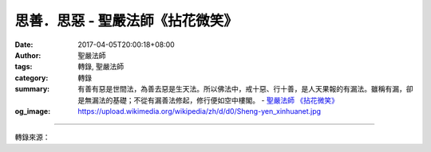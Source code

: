 思善．思惡 - 聖嚴法師《拈花微笑》
#################################

:date: 2017-04-05T20:00:18+08:00
:author: 聖嚴法師
:tags: 轉錄, 聖嚴法師
:category: 轉錄
:summary: 有善有惡是世間法，為善去惡是生天法。所以佛法中，戒十惡、行十善，是人天果報的有漏法。雖稱有漏，卻是無漏法的基礎；不從有漏善法修起，修行便如空中樓閣。
          - `聖嚴法師`_ `《拈花微笑》`_
:og_image: https://upload.wikimedia.org/wikipedia/zh/d/d0/Sheng-yen_xinhuanet.jpg

.. raw:: html

  <p>摘錄自《拈花微笑》思善．思惡<br/> 文／聖嚴法師 圖／常器</p><p> 我們先要善惡分明，才能開始修行。善惡分明的人，是正直明理的好人，善惡不分的人是糊塗蟲或是爛好人。孔子說的「鄉愿，德之賊也」便是這種見人說人話、見鬼說鬼話的人。他根本不知道什麼是善、什麼是惡；善惡對他來說，都是好的。善人看他，他是好人，惡人看他，他也站在壞人一邊，這便是鄉愿。因此要善惡分明，水火不同，各有分際，是人間道德的基礎。</p><p> 什麼是善呢？善有比較的善，有絕對的善。我曾遇到一位計程車司機，他說：「修不修行都一樣，只要心好就好，任何宗教都教人存好心，我自問良心擺在中間，所以信不信宗教都一樣。」</p><p> 我問他：「你的良心好到什麼程度呢？怎麼好法呢？難道人家冤枉了你，批評了你，誤會了你，你都不介意嗎？當你遇到有人強行超你的車時，你不生氣嗎？或者有人連續地把你的客人搶走了，你不會埋怨嗎？你就沒有做過一樁不讓太太、孩子們知道的事嗎？連想都不曾想過嗎？」</p><p> 他連連搖頭說：「我又不是聖人，不是佛，不是神。」</p><p> 我說：「問題還多著哩！例如：你原來不要想的事，卻不能不想；原來不想做的事你卻非做不可；明知是不該說的話，你卻說了；不想罵人，而你竟罵了人；不想騙人，但你偏偏會騙人。你能說沒有所謂心不由己、身不由己、口不由己的經驗嗎？」他想了想，點點頭，也覺得很有道理。</p><p> 心好，如何好法呢？反正心事只有天知道，別人固然看不到，自己也未必覺察到。如果一個人存壞心，已經讓人看出來時，他已壞到表面化。譬如，害瘡，瘡已害到出膿、發臭、流血、潰爛，這種毛病是不是一開始就這麼嚴重呢？絕對不是！乃是由小而大，自輕而重的。</p><p> 所謂星星之火可以燎原，只要一念壞心不覺察，便可能漸漸形成人的一生心向。因此，有些人自認為是好人，實則未必；有些偏激的人，主張巧取豪奪，居然也有一番歪理，當其得逞之際，便真以為這是正道。倒是那些自認為自己的心很壞，老是想到壞念頭，想做壞事，甚至做了壞事，想說壞話，而且說了壞話的人，倒可能是正人君子。為什麼呢？他們謹言慎行，常常覺察自己做了愚蠢事，說了無聊話，想了歪念頭，像這種能夠自我檢點、自我批判的人，還會不是好人嗎？</p><p> 行善，首先要對自己好，很多人往往由於只顧自己，雖然未想損害他人，結果卻是害人又害己。人是自私的，這是生物的本能，攝取身外之物以營養自己，使自己生存下去，這看來是對自己好的。然而，當你發心開始修行以後，你會發覺像這樣的自私，已是害人害己的行為，只要自覺尚有一絲自私心，便知道對不起自己也對不起別人。</p><p> 很少有人故意陷害自己，但由於自私心的策動，卻做了許多將受惡報的壞事。好像有人用石頭擲擊停在樹枝上的鳥，結果鳥被擊傷飛走了，而石頭掉下來，正好砸在他自己的頭上。鳥還沒有報復他，他已經受到懲罰。結果他還大?：「死鳥、鬼鳥！」忿怒不已。他不知道在他的心中又造了另一重惡因，受到了另一重煩惱的果報。像這種自己犯錯而又遷怒於他的情形，到處都可以看到。</p><p> 可是，假如我到市區的街道上去問：「認為自己是好心的人請舉手。」街上的人很可能通通舉手。如已聽到我上面這種講法以後，大概便不會這樣認為了。</p><p> 有一種人，樣樣都為自己打算，只知「自掃門前雪，不管他人瓦上霜」。這一類人，並不太壞，至少他自己門前還有一條路可以走，以佛法的修行而言，是小乘的自了漢。但如果有一天清晨你開門，發現有死狗躺在你家門口，你為了避免麻煩，急忙將狗屍拖到隔壁鄰居家的門口，自己裝作毫不知情。碰巧你的鄰居也跟你一樣，也將門口的死狗偷偷地拖到別人家門口去；如果所有的鄰居都是這種人，這條狗屍，恐怕又會回到你家門口來了。所以說，一個好人，不但對自己好，而且處處替別人著想。假使人人都對人好，我們這世界，便不會讓你遇到壞事；即使有壞事產生，也可能轉變成好事，你們相信嗎？</p><p> 大約在十年前，有位非常虔誠的居士，他太太上街買菜，不幸被計程車撞死。那位司機當然被拘留了，而這位居士親自到警察分局為司機求情，他說：「請不要處罰這位肇禍的司機，我太太被撞死，是她的業報，也是我們全家的業報。這位司機為何不撞別人，卻撞上我太太？而我太太又為什麼不被別人撞死，卻偏偏死在他的車輪下？很顯然地，這一定是有因緣的。我不求賠償，也請不要判司機的刑。」當這位居士把太太的喪事處理妥當，又反過來照顧這位司機的家屬，最後司機全家人都受感動而虔誠信佛。如果人人都像這位居士一樣，世界上便沒有壞事了。本來死人是樁傷心事，結果成為佛事。所謂佛事，是以佛法來教化世間人的大事。因此首先說：好人，應從對自己好，而後對別人好，最後，使得人人都成好人。</p><p> 有善有惡是世間法，為善去惡是生天法。所以佛法中，戒十惡、行十善，是人天果報的有漏法。雖稱有漏，卻是無漏法的基礎；不從有漏善法修起，修行便如空中樓閣。對人對己都有利益的人天善法，便是社會公益的福利事業，如修橋、鋪路、挖井、開河、放賑、辦學校、建醫院、供僧、護法、造塔、營寺、印經等等。今世的努力，來世便能到天上享天福或在人間受富貴身。再上一層，自己修行出三界，也化導一切人修行出三界的佛法：自己修淨土法門到西方極樂世界去，同時也勸勉世人念佛往生西方；自己參禪徹悟，也得勸導他人同修。小乘法雖僅自求解脫，卻被大乘法視為「被三昧酒所醉」的一群，不是究竟自在的解脫，因為他們尚執著世間為惡而出世間為善，所以出世之後，不願再來世間度眾生。禪的修行者即不如此，有人問南泉身後事，他說：「到山前庄上做牛。」</p>

.. image:: https://scontent-tpe1-1.xx.fbcdn.net/v/t31.0-8/s960x960/17436050_1465571476832710_2882279767942175367_o.jpg?oh=b1941b718da19e276c18088d58aead0c&oe=59613613
   :align: center
   :alt: 思善．思惡

----

轉錄來源：

.. raw:: html

  <iframe src="https://www.facebook.com/plugins/post.php?href=https%3A%2F%2Fwww.facebook.com%2FDDMCHAN%2Fposts%2F1465571476832710%3A0&width=500" width="500" height="683" style="border:none;overflow:hidden" scrolling="no" frameborder="0" allowTransparency="true"></iframe>

.. _聖嚴法師: http://www.shengyen.org/
.. _《拈花微笑》: http://www.book853.com/show.aspx?id=73&cid=170
